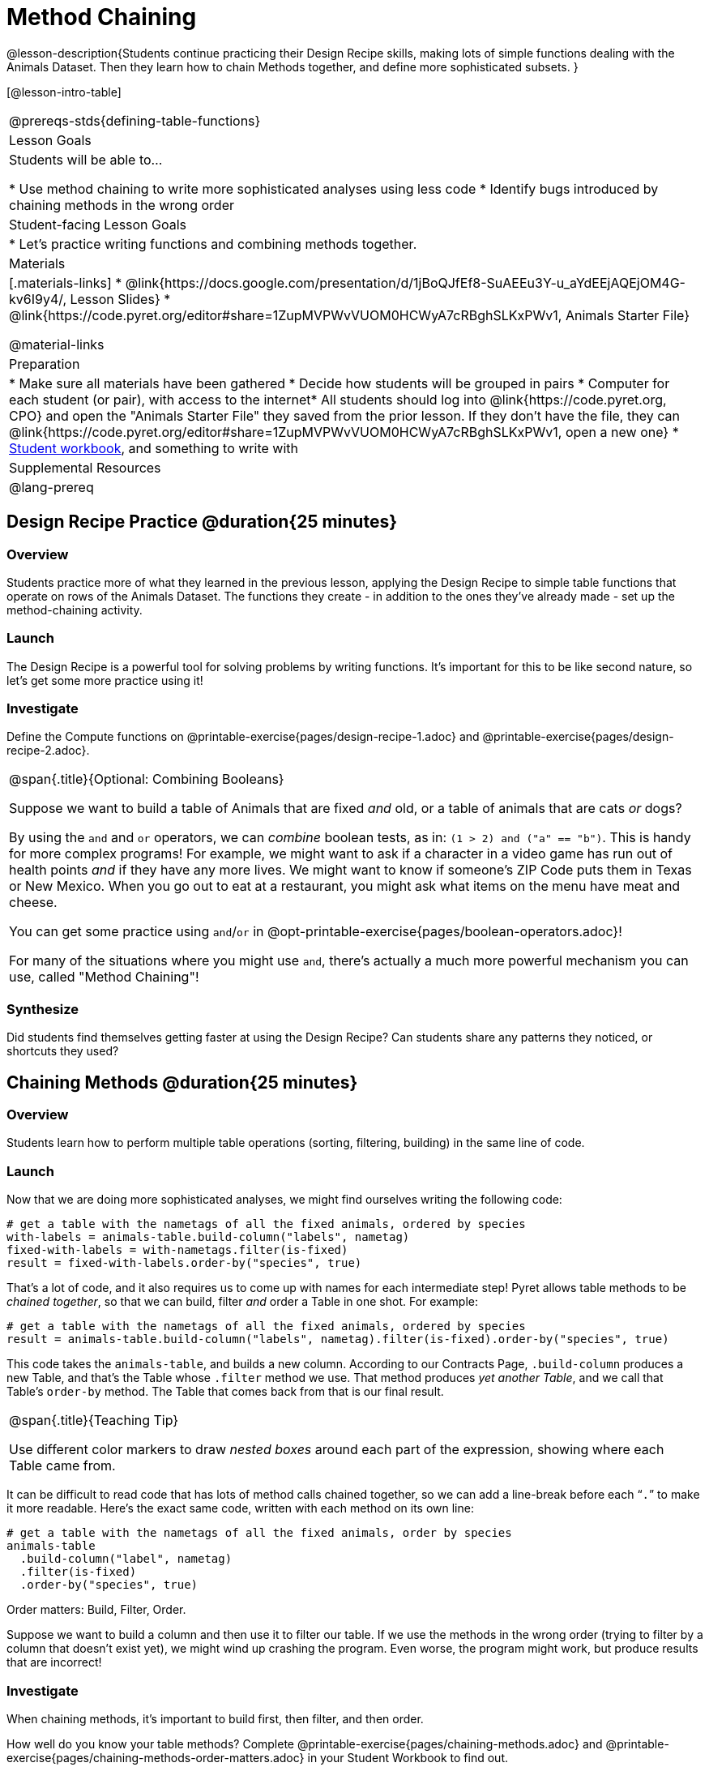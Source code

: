 = Method Chaining

@lesson-description{Students continue practicing their Design Recipe skills, making lots of simple functions dealing with the Animals Dataset. Then they learn how to chain Methods together, and define more sophisticated subsets. }

[@lesson-intro-table]
|===
@prereqs-stds{defining-table-functions}
| Lesson Goals
| Students will be able to...

* Use method chaining to write more sophisticated analyses using less code
* Identify bugs introduced by chaining methods in the wrong order

| Student-facing Lesson Goals
|

* Let's practice writing functions and combining methods together.

| Materials
|[.materials-links]
* @link{https://docs.google.com/presentation/d/1jBoQJfEf8-SuAEEu3Y-u_aYdEEjAQEjOM4G-kv6I9y4/, Lesson Slides}
* @link{https://code.pyret.org/editor#share=1ZupMVPWvVUOM0HCWyA7cRBghSLKxPWv1, Animals Starter File}

@material-links

| Preparation
|
* Make sure all materials have been gathered
* Decide how students will be grouped in pairs
* Computer for each student (or pair), with access to the internet* All students should log into @link{https://code.pyret.org, CPO} and open the "Animals Starter File" they saved from the prior lesson. If they don't have the file, they can @link{https://code.pyret.org/editor#share=1ZupMVPWvVUOM0HCWyA7cRBghSLKxPWv1, open a new one}
* link:{pathwayrootdir}/workbook/workbook.pdf[Student workbook], and something to write with

| Supplemental Resources
|

@lang-prereq
|===

== Design Recipe Practice @duration{25 minutes}

=== Overview
Students practice more of what they learned in the previous lesson, applying the Design Recipe to simple table functions that operate on rows of the Animals Dataset. The functions they create - in addition to the ones they've already made - set up the method-chaining activity.

=== Launch
The Design Recipe is a powerful tool for solving problems by writing functions. It's important for this to be like second nature, so let's get some more practice using it!

=== Investigate
[.lesson-instruction]
Define the Compute functions on @printable-exercise{pages/design-recipe-1.adoc} and @printable-exercise{pages/design-recipe-2.adoc}.

[.strategy-box, cols="1", grid="none", stripes="none"]
|===
|
@span{.title}{Optional: Combining Booleans}

Suppose we want to build a table of Animals that are fixed _and_ old, or a table of animals that are cats _or_ dogs?

By using the `and` and `or` operators, we can _combine_ boolean tests, as in: `(1 > 2) and ("a" == "b")`. This is handy for more complex programs! For example, we might want to ask if a character in a video game has run out of health points _and_ if they have any more lives. We might want to know if someone’s ZIP Code puts them in Texas or New Mexico. When you go out to eat at a restaurant, you might ask what items on the menu have meat and cheese.

You can get some practice using `and`/`or` in @opt-printable-exercise{pages/boolean-operators.adoc}!

For many of the situations where you might use `and`, there's actually a much more powerful mechanism you can use, called "Method Chaining"!
|===



=== Synthesize
Did students find themselves getting faster at using the Design Recipe? Can students share any patterns they noticed, or shortcuts they used?

== Chaining Methods @duration{25 minutes}

=== Overview
Students learn how to perform multiple table operations (sorting, filtering, building) in the same line of code.

=== Launch
Now that we are doing more sophisticated analyses, we might find ourselves writing the following code:
----
# get a table with the nametags of all the fixed animals, ordered by species
with-labels = animals-table.build-column("labels", nametag)
fixed-with-labels = with-nametags.filter(is-fixed)
result = fixed-with-labels.order-by("species", true)
----

That's a lot of code, and it also requires us to come up with names for each intermediate step! Pyret allows table methods to be _chained together_, so that we can build, filter _and_ order a Table in one shot. For example:

----
# get a table with the nametags of all the fixed animals, ordered by species
result = animals-table.build-column("labels", nametag).filter(is-fixed).order-by("species", true)
----

This code takes the `animals-table`, and builds a new column. According to our Contracts Page, `.build-column` produces a new Table, and that’s the Table whose `.filter` method we use. That method produces _yet another Table_, and we call that Table’s `order-by` method. The Table that comes back from that is our final result.


[.strategy-box, cols="1", grid="none", stripes="none"]
|===
|
@span{.title}{Teaching Tip}

Use different color markers to draw _nested boxes_ around each part of the expression, showing where each Table came from.
|===

It can be difficult to read code that has lots of method calls chained together, so we can add a line-break before each “`.`” to make it more readable. Here’s the exact same code, written with each method on its own line:

----
# get a table with the nametags of all the fixed animals, order by species
animals-table
  .build-column("label", nametag)
  .filter(is-fixed)
  .order-by("species", true)
----

[.lesson-point]
Order matters: Build, Filter, Order.

Suppose we want to build a column and then use it to filter our table. If we use the methods in the wrong order (trying to filter by a column that doesn’t exist yet), we might wind up crashing the program. Even worse, the program might work, but produce results that are incorrect!

=== Investigate
[.lesson-point]
When chaining methods, it’s important to build first, then filter, and then order.

How well do you know your table methods? Complete @printable-exercise{pages/chaining-methods.adoc} and @printable-exercise{pages/chaining-methods-order-matters.adoc} in your Student Workbook to find out.

=== Synthesize
As our analysis gets more complex, method chaining is a great way to keep the code simple. But complex analysis also has more room for mistakes, so it’s critical to think carefully when we use it!

== Additional Exercises
- @opt-printable-exercise{pages/chaining-methods-word-problems.adoc}
